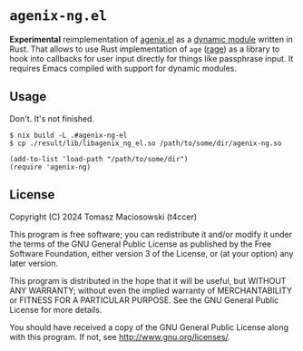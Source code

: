 * =agenix-ng.el=

*Experimental* reimplementation of [[https://github.com/t4ccer/agenix.el/][agenix.el]] as a [[https://www.gnu.org/software/emacs/manual/html_node/elisp/Dynamic-Modules.html][dynamic module]] written in Rust. That allows to use Rust implementation of =age= ([[https://github.com/str4d/rage][rage]]) as a library to hook into callbacks for user input directly for things like passphrase input. It requires Emacs compiled with support for dynamic modules.

** Usage

Don't. It's not finished.

#+begin_src console
$ nix build -L .#agenix-ng-el
$ cp ./result/lib/libagenix_ng_el.so /path/to/some/dir/agenix-ng.so
#+end_src

#+begin_src elisp
(add-to-list 'load-path "/path/to/some/dir")
(require 'agenix-ng)
#+end_src

** License

Copyright (C) 2024 Tomasz Maciosowski (t4ccer)

This program is free software; you can redistribute it and/or modify it under the terms of the GNU General Public License as published by the Free Software Foundation, either version 3 of the License, or (at your option) any later version.

This program is distributed in the hope that it will be useful, but WITHOUT ANY WARRANTY; without even the implied warranty of MERCHANTABILITY or FITNESS FOR A PARTICULAR PURPOSE. See the GNU General Public License for more details.

You should have received a copy of the GNU General Public License along with this program. If not, see http://www.gnu.org/licenses/.
